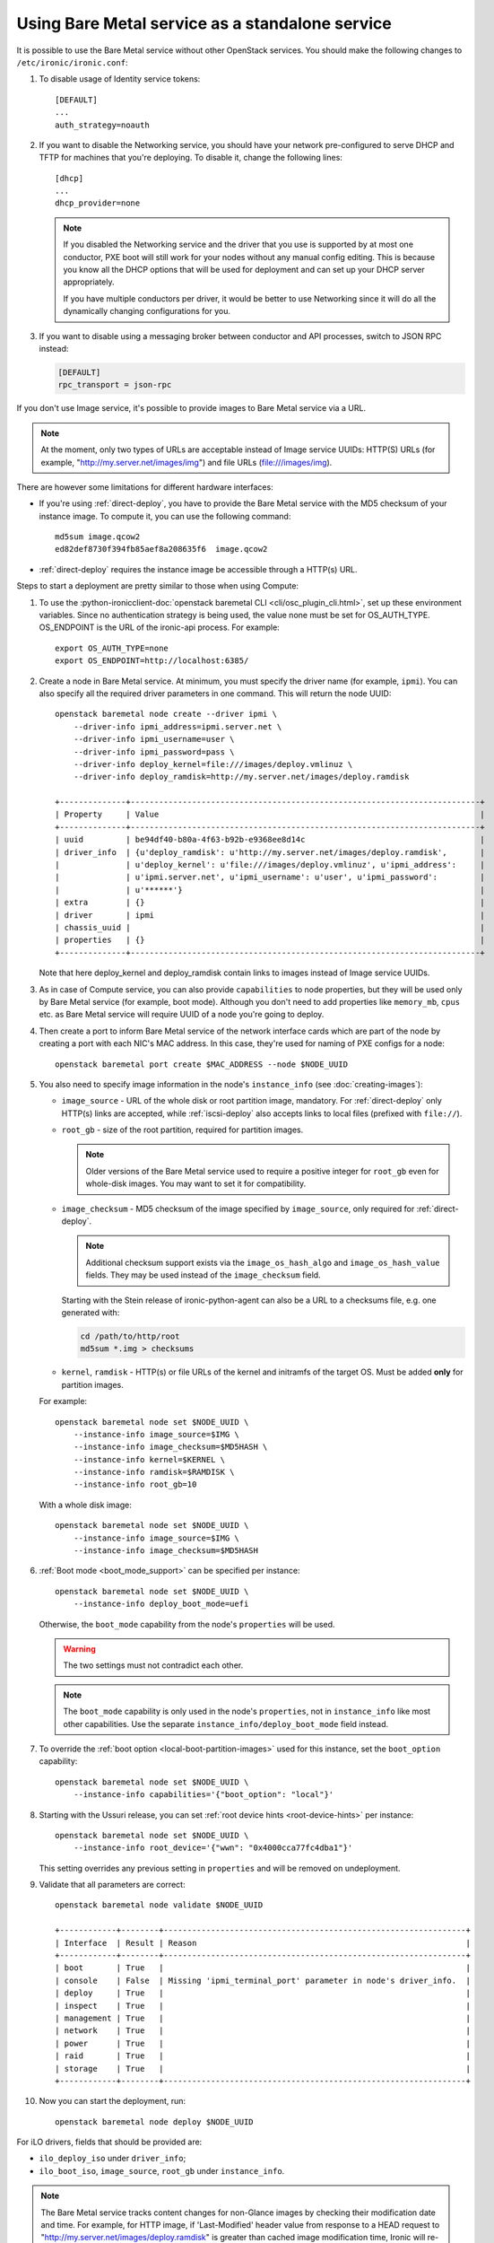 
Using Bare Metal service as a standalone service
================================================

It is possible to use the Bare Metal service without other OpenStack services.
You should make the following changes to ``/etc/ironic/ironic.conf``:

#. To disable usage of Identity service tokens::

    [DEFAULT]
    ...
    auth_strategy=noauth

#. If you want to disable the Networking service, you should have your network
   pre-configured to serve DHCP and TFTP for machines that you're deploying.
   To disable it, change the following lines::

    [dhcp]
    ...
    dhcp_provider=none

   .. note::
      If you disabled the Networking service and the driver that you use is
      supported by at most one conductor, PXE boot will still work for your
      nodes without any manual config editing. This is because you know all
      the DHCP options that will be used for deployment and can set up your
      DHCP server appropriately.

      If you have multiple conductors per driver, it would be better to use
      Networking since it will do all the dynamically changing configurations
      for you.

#. If you want to disable using a messaging broker between conductor and API
   processes, switch to JSON RPC instead:

   .. code-block:: ini

      [DEFAULT]
      rpc_transport = json-rpc

If you don't use Image service, it's possible to provide images to Bare Metal
service via a URL.

.. note::
   At the moment, only two types of URLs are acceptable instead of Image
   service UUIDs: HTTP(S) URLs (for example, "http://my.server.net/images/img")
   and file URLs (file:///images/img).

There are however some limitations for different hardware interfaces:

* If you're using :ref:`direct-deploy`, you have to provide the Bare Metal
  service with the MD5 checksum of your instance image. To compute it, you can
  use the following command::

   md5sum image.qcow2
   ed82def8730f394fb85aef8a208635f6  image.qcow2

* :ref:`direct-deploy` requires the instance image be accessible through a
  HTTP(s) URL.

Steps to start a deployment are pretty similar to those when using Compute:

#. To use the
   :python-ironicclient-doc:`openstack baremetal CLI <cli/osc_plugin_cli.html>`,
   set up these environment variables. Since no authentication strategy is
   being used, the value none must be set for OS_AUTH_TYPE. OS_ENDPOINT is
   the URL of the ironic-api process.
   For example::

    export OS_AUTH_TYPE=none
    export OS_ENDPOINT=http://localhost:6385/

#. Create a node in Bare Metal service. At minimum, you must specify the driver
   name (for example, ``ipmi``). You can also specify all the required
   driver parameters in one command. This will return the node UUID::

    openstack baremetal node create --driver ipmi \
        --driver-info ipmi_address=ipmi.server.net \
        --driver-info ipmi_username=user \
        --driver-info ipmi_password=pass \
        --driver-info deploy_kernel=file:///images/deploy.vmlinuz \
        --driver-info deploy_ramdisk=http://my.server.net/images/deploy.ramdisk

    +--------------+--------------------------------------------------------------------------+
    | Property     | Value                                                                    |
    +--------------+--------------------------------------------------------------------------+
    | uuid         | be94df40-b80a-4f63-b92b-e9368ee8d14c                                     |
    | driver_info  | {u'deploy_ramdisk': u'http://my.server.net/images/deploy.ramdisk',       |
    |              | u'deploy_kernel': u'file:///images/deploy.vmlinuz', u'ipmi_address':     |
    |              | u'ipmi.server.net', u'ipmi_username': u'user', u'ipmi_password':         |
    |              | u'******'}                                                               |
    | extra        | {}                                                                       |
    | driver       | ipmi                                                                     |
    | chassis_uuid |                                                                          |
    | properties   | {}                                                                       |
    +--------------+--------------------------------------------------------------------------+

   Note that here deploy_kernel and deploy_ramdisk contain links to
   images instead of Image service UUIDs.

#. As in case of Compute service, you can also provide ``capabilities`` to node
   properties, but they will be used only by Bare Metal service (for example,
   boot mode). Although you don't need to add properties like ``memory_mb``,
   ``cpus`` etc. as Bare Metal service will require UUID of a node you're
   going to deploy.

#. Then create a port to inform Bare Metal service of the network interface
   cards which are part of the node by creating a port with each NIC's MAC
   address. In this case, they're used for naming of PXE configs for a node::

    openstack baremetal port create $MAC_ADDRESS --node $NODE_UUID

#. You also need to specify image information in the node's ``instance_info``
   (see :doc:`creating-images`):

   * ``image_source`` - URL of the whole disk or root partition image,
     mandatory. For :ref:`direct-deploy` only HTTP(s) links are accepted,
     while :ref:`iscsi-deploy` also accepts links to local files (prefixed
     with ``file://``).

   * ``root_gb`` - size of the root partition, required for partition images.

     .. note::
        Older versions of the Bare Metal service used to require a positive
        integer for ``root_gb`` even for whole-disk images. You may want to set
        it for compatibility.

   * ``image_checksum`` - MD5 checksum of the image specified by
     ``image_source``, only required for :ref:`direct-deploy`.

     .. note::
        Additional checksum support exists via the ``image_os_hash_algo`` and
        ``image_os_hash_value`` fields. They may be used instead of the
        ``image_checksum`` field.

     Starting with the Stein release of ironic-python-agent can also be a URL
     to a checksums file, e.g. one generated with:

     .. code-block:: shell

        cd /path/to/http/root
        md5sum *.img > checksums

   * ``kernel``, ``ramdisk`` - HTTP(s) or file URLs of the kernel and
     initramfs of the target OS. Must be added **only** for partition images.

   For example::

    openstack baremetal node set $NODE_UUID \
        --instance-info image_source=$IMG \
        --instance-info image_checksum=$MD5HASH \
        --instance-info kernel=$KERNEL \
        --instance-info ramdisk=$RAMDISK \
        --instance-info root_gb=10

   With a whole disk image::

    openstack baremetal node set $NODE_UUID \
        --instance-info image_source=$IMG \
        --instance-info image_checksum=$MD5HASH

#. :ref:`Boot mode <boot_mode_support>` can be specified per instance::

    openstack baremetal node set $NODE_UUID \
        --instance-info deploy_boot_mode=uefi

   Otherwise, the ``boot_mode`` capability from the node's ``properties`` will
   be used.

   .. warning::
        The two settings must not contradict each other.

   .. note::
        The ``boot_mode`` capability is only used in the node's ``properties``,
        not in ``instance_info`` like most other capabilities. Use the separate
        ``instance_info/deploy_boot_mode`` field instead.

#. To override the :ref:`boot option <local-boot-partition-images>` used for
   this instance, set the ``boot_option`` capability::

    openstack baremetal node set $NODE_UUID \
        --instance-info capabilities='{"boot_option": "local"}'

#. Starting with the Ussuri release, you can set :ref:`root device hints
   <root-device-hints>` per instance::

    openstack baremetal node set $NODE_UUID \
        --instance-info root_device='{"wwn": "0x4000cca77fc4dba1"}'

   This setting overrides any previous setting in ``properties`` and will be
   removed on undeployment.

#. Validate that all parameters are correct::

    openstack baremetal node validate $NODE_UUID

    +------------+--------+----------------------------------------------------------------+
    | Interface  | Result | Reason                                                         |
    +------------+--------+----------------------------------------------------------------+
    | boot       | True   |                                                                |
    | console    | False  | Missing 'ipmi_terminal_port' parameter in node's driver_info.  |
    | deploy     | True   |                                                                |
    | inspect    | True   |                                                                |
    | management | True   |                                                                |
    | network    | True   |                                                                |
    | power      | True   |                                                                |
    | raid       | True   |                                                                |
    | storage    | True   |                                                                |
    +------------+--------+----------------------------------------------------------------+

#. Now you can start the deployment, run::

    openstack baremetal node deploy $NODE_UUID

For iLO drivers, fields that should be provided are:

* ``ilo_deploy_iso`` under ``driver_info``;

* ``ilo_boot_iso``, ``image_source``, ``root_gb`` under ``instance_info``.

.. note::
   The Bare Metal service tracks content changes for non-Glance images by
   checking their modification date and time. For example, for HTTP image,
   if 'Last-Modified' header value from response to a HEAD request to
   "http://my.server.net/images/deploy.ramdisk" is greater than cached image
   modification time, Ironic will re-download the content. For "file://"
   images, the file system modification time is used.


Other references
----------------

* :ref:`local-boot-without-compute`

